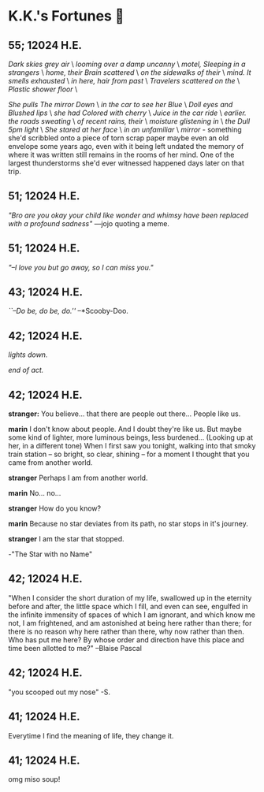 * K.K.'s Fortunes 🦋
** 55; 12024 H.E.
/Dark skies grey air/ \
/looming over a damp uncanny/ \
/motel, Sleeping in a strangers/ \
/home, their Brain scattered/ \
/on the sidewalks of their/ \
/mind. It smells exhausted/ \
/in here, hair from past/ \
/Travelers scattered on the/ \
/Plastic shower floor/ \

/She pulls The mirror Down/ \
/in the car to see her Blue/ \
/Doll eyes and Blushed lips/ \
/she had Colored with cherry/ \
/Juice in the car ride/ \
/earlier. the roads sweating/ \
/of recent rains, their/ \
/moisture glistening in/ \
/the Dull 5pm light/ \
/She stared at her face/ \
/in an unfamiliar/ \
/mirror/ - something she'd scribbled onto a piece of torn scrap paper maybe even
an old envelope some years ago, even with it being left undated the memory of
where it was written still remains in the rooms of her mind. 
One of the largest thunderstorms she'd ever witnessed happened days later on
that trip.

** 51; 12024 H.E.
  /"Bro are you okay your child like wonder and whimsy have been replaced with a profound sadness"/ —jojo quoting a meme.

** 51; 12024 H.E.
 /"–I love you but go away, so I can miss you."/

** 43; 12024 H.E.
 /``–Do be, do be, do.''/ –*Scooby-Doo.

** 42; 12024 H.E.


 /lights down./

/end of act./

** 42; 12024 H.E.
 *stranger:* You believe... that there are people out there... People like us.

*marin*  I don't know about people. And I doubt they're like us. But maybe some kind of lighter, more luminous beings, less burdened... (Looking up at her, in a different tone)  When I first saw you tonight, walking into that smoky train station – so bright, so clear, shining – for a moment I thought that you came from another world.


*stranger*  Perhaps I am from another world.


*marin* No... no...


*stranger*  How do you know?


*marin*  Because no star deviates from its path, no star stops in it's journey.


*stranger* I am the star that stopped.

-"The Star with no Name"

** 42; 12024 H.E.
 "When I consider the short duration of my life, swallowed up in the eternity before and after, the little space which I fill, and even can see, engulfed in the infinite immensity of spaces of which I am ignorant, and which know me not, I am frightened, and am astonished at being here rather than there; for there is no reason why here rather than there, why now rather than then. Who has put me here? By whose order and direction have this place and time been allotted to me?" –Blaise Pascal

** 42; 12024 H.E.
 "you scooped out my nose" -S.

** 41; 12024 H.E.
 Everytime I find the meaning of life, they change it.

** 41; 12024 H.E.
 
omg miso soup!







